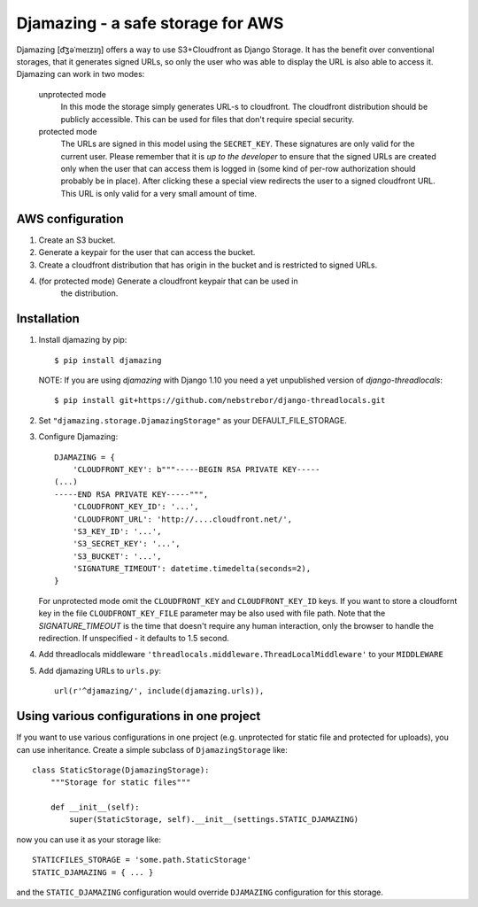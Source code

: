 -----------------------------------------------
Djamazing - a safe storage for AWS
-----------------------------------------------

Djamazing [d͡ʒəˈmeɪzɪŋ] offers a way to use S3+Cloudfront as Django Storage. It has the
benefit over conventional storages, that it generates signed URLs, so only the
user who was able to display the URL is also able to access it. Djamazing
can work in two modes:

    unprotected mode
        In this mode the storage simply generates URL-s to cloudfront. The
        cloudfront distribution should be publicly accessible. This can be used
        for files that don't require special security.

    protected mode
        The URLs are signed in this model using the ``SECRET_KEY``. These
        signatures are only valid for the current user. Please remember that
        it is *up to the developer* to ensure that the signed URLs are created
        only when the user that can access them is logged in (some kind of
        per-row authorization should probably be in place).  After clicking
        these a special view redirects the user to a signed cloudfront URL.
        This URL is only valid for a very small amount of time.

AWS configuration
-------------------------

1. Create an S3 bucket.
2. Generate a keypair for the user that can access the bucket.
3. Create a cloudfront distribution that has origin in the bucket and is
   restricted to signed URLs.
4. (for protected mode) Generate a cloudfront keypair that can be used in
    the distribution.

Installation
------------------------

1. Install djamazing by pip::

   $ pip install djamazing

   NOTE: If you are using `djamazing` with Django 1.10 you need a yet
   unpublished version of `django-threadlocals`::

   $ pip install git+https://github.com/nebstrebor/django-threadlocals.git

2. Set ``"djamazing.storage.DjamazingStorage"`` as your DEFAULT_FILE_STORAGE.
3. Configure Djamazing::
   
    DJAMAZING = {
        'CLOUDFRONT_KEY': b"""-----BEGIN RSA PRIVATE KEY-----                                                 
    (...)
    -----END RSA PRIVATE KEY-----""",
        'CLOUDFRONT_KEY_ID': '...',
        'CLOUDFRONT_URL': 'http://....cloudfront.net/', 
        'S3_KEY_ID': '...',
        'S3_SECRET_KEY': '...',
        'S3_BUCKET': '...',
        'SIGNATURE_TIMEOUT': datetime.timedelta(seconds=2),
    }

   For unprotected mode omit the ``CLOUDFRONT_KEY`` and ``CLOUDFRONT_KEY_ID``
   keys.
   If you want to store a cloudfornt key in the file ``CLOUDFRONT_KEY_FILE``
   parameter may be also used with file path.
   Note that the `SIGNATURE_TIMEOUT` is the time that doesn't require any human
   interaction, only the browser to handle the redirection. If unspecified - it
   defaults to 1.5 second.
4. Add threadlocals middleware
   ``'threadlocals.middleware.ThreadLocalMiddleware'`` to your ``MIDDLEWARE``
5. Add djamazing URLs to ``urls.py``::

    url(r'^djamazing/', include(djamazing.urls)),

Using various configurations in one project
-----------------------------

If you want to use various configurations in one project (e.g. unprotected for
static file and protected for uploads), you can use inheritance. Create a
simple subclass of ``DjamazingStorage`` like::

    class StaticStorage(DjamazingStorage):
        """Storage for static files"""

        def __init__(self):
            super(StaticStorage, self).__init__(settings.STATIC_DJAMAZING)

now you can use it as your storage like::

    STATICFILES_STORAGE = 'some.path.StaticStorage'
    STATIC_DJAMAZING = { ... }

and the ``STATIC_DJAMAZING`` configuration would override ``DJAMAZING``
configuration for this storage.

